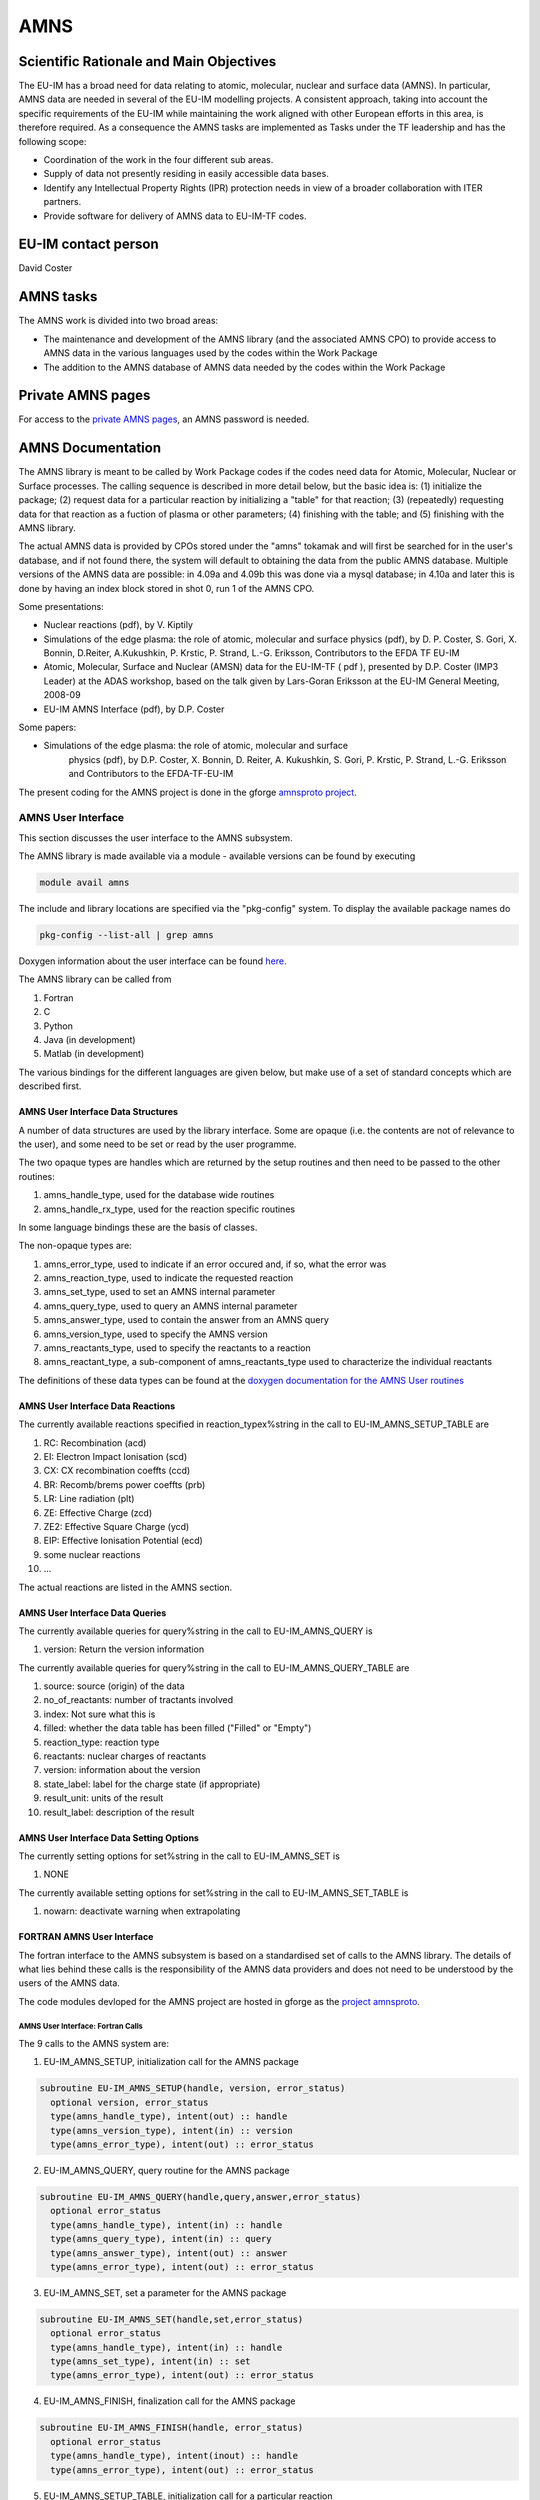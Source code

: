 
======
 AMNS
======

Scientific Rationale and Main Objectives
========================================

The EU-IM has a broad need for data relating to atomic, molecular, nuclear
and surface data (AMNS). In particular, AMNS data are needed in several
of the EU-IM modelling projects. A consistent approach, taking into
account the specific requirements of the EU-IM while maintaining the work
aligned with other European efforts in this area, is therefore required.
As a consequence the AMNS tasks are implemented as Tasks under the TF
leadership and has the following scope:

- Coordination of the work in the four different sub areas.

- Supply of data not presently residing in easily accessible data bases.

- Identify any Intellectual Property Rights (IPR) protection needs in view
  of a broader collaboration with ITER partners.

- Provide software for delivery of AMNS data to EU-IM-TF codes.

EU-IM contact person
====================

David Coster 

AMNS tasks
==========

The AMNS work is divided into two broad areas:

-  The maintenance and development of the AMNS library (and the
   associated AMNS CPO) to provide access to AMNS data in the various
   languages used by the codes within the Work Package
-  The addition to the AMNS database of AMNS data needed by the codes
   within the Work Package

Private AMNS pages
==================

For access to the `private AMNS
pages <https://www.eufus.eu/AMNS/html/index.html>`__, an AMNS
password is needed.

.. _amns_documentation:

AMNS Documentation
==================

The AMNS library is meant to be called by Work Package codes if the
codes need data for Atomic, Molecular, Nuclear or Surface processes. The
calling sequence is described in more detail below, but the basic idea
is: (1) initialize the package; (2) request data for a particular
reaction by initializing a "table" for that reaction; (3) (repeatedly)
requesting data for that reaction as a fuction of plasma or other
parameters; (4) finishing with the table; and (5) finishing with the
AMNS library.

The actual AMNS data is provided by CPOs stored under the "amns" tokamak
and will first be searched for in the user's database, and if not found
there, the system will default to obtaining the data from the public
AMNS database. Multiple versions of the AMNS data are possible: in 4.09a
and 4.09b this was done via a mysql database; in 4.10a and later this is
done by having an index block stored in shot 0, run 1 of the AMNS CPO.

Some presentations:

-  Nuclear reactions (pdf), by V. Kiptily
-  Simulations of the edge plasma: the role of atomic, molecular and surface
   physics (pdf), by D. P. Coster, S. Gori, X. Bonnin, D.Reiter,
   A.Kukushkin, P. Krstic, P. Strand, L.-G. Eriksson, Contributors to the
   EFDA TF EU-IM
-  Atomic, Molecular, Surface and Nuclear (AMSN) data for the EU-IM-TF ( pdf
   ), presented by D.P. Coster (IMP3 Leader) at the ADAS workshop, based on
   the talk given by Lars-Goran Eriksson at the EU-IM General Meeting,
   2008-09
-  EU-IM AMNS Interface (pdf), by D.P. Coster

Some papers:

- Simulations of the edge plasma: the role of atomic, molecular and surface
   physics (pdf), by D.P. Coster, X. Bonnin, D. Reiter, A. Kukushkin, S.
   Gori, P. Krstic, P. Strand, L.-G. Eriksson and Contributors to the
   EFDA-TF-EU-IM

The present coding for the AMNS project is done in the gforge `amnsproto
project <https://gforge6.eufus.eu/gf/project/amnsproto/>`__.



.. _amns_user_interface:

AMNS User Interface
-------------------

This section discusses the user interface to the AMNS subsystem.

The AMNS library is made available via a module - available versions can
be found by executing

.. code-block:: console

   module avail amns

The include and library locations are specified via the "pkg-config"
system. To display the available package names do

.. code-block:: console

   pkg-config --list-all | grep amns

Doxygen information about the user interface can be found
`here <https://portal.eufus.eu/documentation/EU-IM/doxygen/amns/amnsproto/User/4.10b/>`__.

The AMNS library can be called from

1. Fortran
2. C
3. Python
4. Java (in development)
5. Matlab (in development)

The various bindings for the different languages are given below, but
make use of a set of standard concepts which are described first.

.. _amns_user_interface_data_structures:

AMNS User Interface Data Structures
~~~~~~~~~~~~~~~~~~~~~~~~~~~~~~~~~~~

A number of data structures are used by the library interface. Some are
opaque (i.e. the contents are not of relevance to the user), and some
need to be set or read by the user programme.

The two opaque types are handles which are returned by the setup
routines and then need to be passed to the other routines:

1. amns_handle_type, used for the database wide routines
2. amns_handle_rx_type, used for the reaction specific routines

In some language bindings these are the basis of classes.

The non-opaque types are:

1. amns_error_type, used to indicate if an error occured and, if so,
   what the error was
2. amns_reaction_type, used to indicate the requested reaction
3. amns_set_type, used to set an AMNS internal parameter
4. amns_query_type, used to query an AMNS internal parameter
5. amns_answer_type, used to contain the answer from an AMNS query
6. amns_version_type, used to specify the AMNS version
7. amns_reactants_type, used to specify the reactants to a reaction
8. amns_reactant_type, a sub-component of amns_reactants_type used to
   characterize the individual reactants

The definitions of these data types can be found at the `doxygen
documentation for the AMNS User
routines <https://portal.eufus.eu/documentation/EU-IM/doxygen/amns/amnsproto/User/4.10b/>`__

.. _amns_user_interface_reactions:

AMNS User Interface Data Reactions
~~~~~~~~~~~~~~~~~~~~~~~~~~~~~~~~~~

The currently available reactions specified in reaction_typex%string in
the call to EU-IM_AMNS_SETUP_TABLE are

1.  RC: Recombination (acd)
2.  EI: Electron Impact Ionisation (scd)
3.  CX: CX recombination coeffts (ccd)
4.  BR: Recomb/brems power coeffts (prb)
5.  LR: Line radiation (plt)
6.  ZE: Effective Charge (zcd)
7.  ZE2: Effective Square Charge (ycd)
8.  EIP: Effective Ionisation Potential (ecd)
9.  some nuclear reactions
10. ...

The actual reactions are listed in the AMNS section.

.. _amns_user_interface_queries:

AMNS User Interface Data Queries
~~~~~~~~~~~~~~~~~~~~~~~~~~~~~~~~

The currently available queries for query%string in the call to
EU-IM_AMNS_QUERY is

1. version: Return the version information

The currently available queries for query%string in the call to
EU-IM_AMNS_QUERY_TABLE are

1. source: source (origin) of the data
2. no_of_reactants: number of tractants involved
3. index: Not sure what this is
4. filled: whether the data table has been filled ("Filled" or "Empty")
5. reaction_type: reaction type
6. reactants: nuclear charges of reactants
7. version: information about the version
8. state_label: label for the charge state (if appropriate)
9. result_unit: units of the result
10. result_label: description of the result

.. _amns_user_interface_settings:

AMNS User Interface Data Setting Options
~~~~~~~~~~~~~~~~~~~~~~~~~~~~~~~~~~~~~~~~

The currently setting options for set%string in the call to EU-IM_AMNS_SET
is

1. NONE

The currently available setting options for set%string in the call to
EU-IM_AMNS_SET_TABLE is

1. nowarn: deactivate warning when extrapolating

.. _amns_user_interface_f:

FORTRAN AMNS User Interface
~~~~~~~~~~~~~~~~~~~~~~~~~~~

The fortran interface to the AMNS subsystem is based on a standardised
set of calls to the AMNS library. The details of what lies behind these
calls is the responsibility of the AMNS data providers and does not need
to be understood by the users of the AMNS data.

The code modules devloped for the AMNS project are hosted in gforge as
the `project amnsproto <https://gforge6.eufus.eu/gf/project/amnsproto/>`__.

.. _amns_user_interface_calls_f:

AMNS User Interface: Fortran Calls
++++++++++++++++++++++++++++++++++

The 9 calls to the AMNS system are:

1. EU-IM_AMNS_SETUP, initialization call for the AMNS package

.. code-block:: console 

        subroutine EU-IM_AMNS_SETUP(handle, version, error_status)
          optional version, error_status
          type(amns_handle_type), intent(out) :: handle
          type(amns_version_type), intent(in) :: version
          type(amns_error_type), intent(out) :: error_status

2. EU-IM_AMNS_QUERY, query routine for the AMNS package
   
.. code-block:: console 

        subroutine EU-IM_AMNS_QUERY(handle,query,answer,error_status)
          optional error_status
          type(amns_handle_type), intent(in) :: handle
          type(amns_query_type), intent(in) :: query
          type(amns_answer_type), intent(out) :: answer
          type(amns_error_type), intent(out) :: error_status

3. EU-IM_AMNS_SET, set a parameter for the AMNS package

.. code-block:: console 

        subroutine EU-IM_AMNS_SET(handle,set,error_status)
          optional error_status
          type(amns_handle_type), intent(in) :: handle
          type(amns_set_type), intent(in) :: set
          type(amns_error_type), intent(out) :: error_status

4. EU-IM_AMNS_FINISH, finalization call for the AMNS package

.. code-block:: console
                
        subroutine EU-IM_AMNS_FINISH(handle, error_status)
          optional error_status
          type(amns_handle_type), intent(inout) :: handle
          type(amns_error_type), intent(out) :: error_status

5. EU-IM_AMNS_SETUP_TABLE, initialization call for a particular reaction

.. code-block:: console 

        subroutine EU-IM_AMNS_SETUP_TABLE(handle, reaction_type, reactant, handle_rx, error_status)
          optional error_status
          type(amns_handle_type), intent(in) :: handle
          type(amns_reaction_type), intent(in) :: reaction_type
          type(amns_reactants_type), intent(in) :: reactant
          type(amns_handle_rx_type), intent(out) :: handle_rx
          type(amns_error_type), intent(out) :: error_status

6. EU-IM_AMNS_QUERY_TABLE, query routine for a particular reaction

   .. code-block:: console 

          qsubroutine EU-IM_AMNS_QUERY_TABLE(handle_rx,query,answer,error_status)
          optional error_status type(amns_handle_rx_type), intent(in) ::
          handle_rx type(amns_query_type), intent(in) :: query
          type(amns_answer_type), intent(out) :: answer
          type(amns_error_type), intent(out) :: error_status

7. EU-IM_AMNS_SET_TABLE, set a parameter for a particular reaction

.. code-block:: console
                
        subroutine EU-IM_AMNS_SET_TABLE(handle_rx,set,error_status)
          optional error_status
          type(amns_handle_rx_type), intent(in) :: handle_rx
          type(amns_set_type), intent(in) :: set
          type(amns_error_type), intent(out) :: error_status

8. EU-IM_AMNS_FINISH_TABLE, finalization call for a particular reaction

.. code-block:: console 

        subroutine EU-IM_AMNS_FINISH_TABLE(handle_rx, error_status)
          optional error_status
          type(amns_handle_rx_type), intent(inout) :: handle_rx
          type(amns_error_type), intent(out) :: error_status

9. EU-IM_AMNS_RX, get the rates associated with the input args for a
   particular reaction

.. code-block:: console 

        interface EU-IM_AMNS_RX
          module procedure EU-IM_AMNS_RX_1, EU-IM_AMNS_RX_2, EU-IM_AMNS_RX_3
        end interface

        subroutine EU-IM_AMNS_RX_1(handle_rx,out,arg1,arg2,arg3,error_status)
          optional arg2,arg3,error_status
          type(amns_handle_rx_type), intent(inout) :: handle_rx
          real (kind=R8), intent(out) :: out(:)
          real (kind=R8), intent(in) :: arg1(:),arg2(:),arg3(:)
          type(amns_error_type), intent(out) :: error_status

        subroutine EU-IM_AMNS_RX_2(handle_rx,out,arg1,arg2,arg3,error_status)
          optional arg2,arg3,error_status
          type(amns_handle_rx_type), intent(inout) :: handle_rx
          real (kind=R8), intent(out) :: out(:,:)
          real (kind=R8), intent(in) :: arg1(:,:),arg2(:,:),arg3(:,:)
          type(amns_error_type), intent(out) :: error_status

        subroutine EU-IM_AMNS_RX_3(handle_rx,out,arg1,arg2,arg3,error_status)
          optional arg2,arg3,error_status
          type(amns_handle_rx_type), intent(inout) :: handle_rx
          real (kind=R8), intent(out) :: out(:,:,:)
          real (kind=R8), intent(in) :: arg1(:,:,:),arg2(:,:,:),arg3(:,:,:)
          type(amns_error_type), intent(out) :: error_status

.. _amns_user_interface_example_f:

AMNS User Interface Example (Fortran)
+++++++++++++++++++++++++++++++++++++

An example of the use of the code can be found in the (`fortran minimal
example <https://gforge6.eufus.eu/svn/amnsproto/tags/examples/fortran/>`__):

.. code-block:: console 

   program minimal
     use itm_types
     use amns_types
     use amns_module

     implicit none

     type (amns_handle_type) :: amns                            ! AMNS global handle
     type (amns_handle_rx_type)  :: amns_rx                     ! AMNS table handle
     type (amns_reaction_type) :: xx_rx
     type (amns_reactants_type) :: species
     real (kind=R8) :: te=100.0_R8, ne=1e20_R8, rate

     call EU-IM_AMNS_SETUP(amns)                                  ! set up the AMNS system
     allocate(species%components(4))                            ! set up reactants
     species%components = (/ amns_reactant_type(6, 1, 12, 0), &
                             amns_reactant_type(1, 0, 2, 0), &
                             amns_reactant_type(6, 0, 12, 1), &
                             amns_reactant_type(1, 1, 2, 1) /)
     xx_rx%string='CX'                                          ! set up reaction
     call EU-IM_AMNS_SETUP_TABLE(amns, xx_rx, species, amns_rx)   ! set up table
     call EU-IM_AMNS_RX(amns_rx, rate, te, ne)                    ! get results
     write(*,*) 'Rate = ', rate
     call EU-IM_AMNS_FINISH_TABLE(amns_rx)                        ! finish with table
     call EU-IM_AMNS_FINISH(amns)                                 ! finish with amns

   end program minimal

.. _amns_user_interface_Makefile_f:

AMNS User Interface Example Fortran Makefile
++++++++++++++++++++++++++++++++++++++++++++

An example Makefile demonstrating the use of the AMNS routines:

.. code-block:: console 

   obj/minimal: src/minimal.f90
           ifort -g -o $@ $< ${shell eval-pkg-config --cflags --libs \
         amns-amd64_intel_12 itmtypes-amd64_intel_12 ual-amd64_intel_12}

Other examples can be found
(`here <https://gforge6.eufus.eu/svn/amnsproto/tags/examples/>`__):

.. _amns_user_interface_c:

C AMNS User Interface
---------------------

The C interface to the AMNS subsystem is based on a standardised set of
calls to the AMNS library. The details of what lies behind these calls
is the responsibility of the AMNS data providers and does not need to be
understood by the users of the AMNS data.

The code modules devloped for the AMNS project are hosted in gforge as
the `project amnsproto <https://gforge6.eufus.eu/gf/project/amnsproto/>`__.

.. _amns_user_interface_calls_c:

AMNS User Interface: C Calls
~~~~~~~~~~~~~~~~~~~~~~~~~~~~

The 9 calls to the AMNS system are:

1. EU-IM_AMNS_SETUP, initialization call for the AMNS package
   
.. code-block:: console 

      void EU-IM_AMNS_C_SETUP(void **handle_out, amns_error_type *error_status);

2. EU-IM_AMNS_QUERY, query routine for the AMNS package

.. code-block:: console 

      void EU-IM_AMNS_C_QUERY(void *handle_in, amns_query_type *query, 
                            amns_answer_type *answer, amns_error_type *error_status)

3. EU-IM_AMNS_SET, set a parameter for the AMNS package

.. code-block:: console 

      void EU-IM_AMNS_C_SET(void *handle_in, amns_set_type *set, amns_error_type *error_status);

4. EU-IM_AMNS_FINISH, finalization call for the AMNS package

.. code-block:: console 

      void EU-IM_AMNS_C_FINISH(void **handle_inout, amns_error_type *error_status);

5. EU-IM_AMNS_SETUP_TABLE, initialization call for a particular reaction

.. code-block:: console 

      void EU-IM_AMNS_C_SETUP_TABLE(void *handle_in, amns_reaction_type *reaction_type, 
                                  void *reactant_handle_in, void **handle_rx_out, 
                                  amns_error_type *error_status);

6. EU-IM_AMNS_QUERY_TABLE, query routine for a particular reaction

.. code-block:: console
                
      void EU-IM_AMNS_C_QUERY_TABLE(void *handle_rx_in, amns_query_type *query, 
                                  amns_answer_type *answer, amns_error_type *error_status);

7. EU-IM_AMNS_SET_TABLE, set a parameter for a particular reaction

.. code-block:: console
                
      void EU-IM_AMNS_C_SET_TABLE(void *handle_rx_in, amns_set_type *set, 
                                amns_error_type *error_status);

8. EU-IM_AMNS_FINISH_TABLE, finalization call for a particular reaction

.. code-block:: console 

      void EU-IM_AMNS_C_FINISH_TABLE(void **handle_rx_inout, amns_error_type *error_status);

9. EU-IM_AMNS_RX, get the rates associated with the input args for a
   particular reaction

.. code-block:: console 

      void EU-IM_AMNS_C_RX_0_A(void *handle_rx_in, double *out, 
                             double arg1, amns_error_type *error_status);
      void EU-IM_AMNS_C_RX_0_B(void *handle_rx_in, double *out, 
                             double arg1, double arg2, amns_error_type *error_status);
      void EU-IM_AMNS_C_RX_0_C(void *handle_rx_in, double *out, 
                             double arg1, double arg2, double arg3, amns_error_type *error_s
      tatus);

      void EU-IM_AMNS_C_RX_1_A(void *handle_rx_in, int nx, double *out, 
                             double *arg1, amns_error_type *error_status);
      void EU-IM_AMNS_C_RX_1_B(void *handle_rx_in, int nx, double *out, 
                             double *arg1, double *arg2, amns_error_type *error_status);
      void EU-IM_AMNS_C_RX_1_C(void *handle_rx_in, int nx, double *out, 
                             double *arg1, double *arg2, double *arg3, amns_error_ty
      pe *error_status);

      void EU-IM_AMNS_C_RX_2_A(void *handle_rx_in, int nx, int ny, 
                             double *out, double *arg1, amns_error_type *error_status);
      void EU-IM_AMNS_C_RX_2_B(void *handle_rx_in, int nx, int ny, 
                             double *out, double *arg1, double *arg2, amns_error_type *error_status);
      void EU-IM_AMNS_C_RX_2_C(void *handle_rx_in, int nx, int ny, 
                             double *out, double *arg1, double *arg2, double *arg3, amns_error_type *error_status);

      void EU-IM_AMNS_C_RX_3_A(void *handle_rx_in, int nx, int ny, int nz, 
                             double *out, double *arg1, amns_error_type *error_status);
      void EU-IM_AMNS_C_RX_3_B(void *handle_rx_in, int nx, int ny, int nz, 
                             double *out, double *arg1, double *arg2, amns_error_type *error_status);
      void EU-IM_AMNS_C_RX_3_C(void *handle_rx_in, int nx, int ny, int nz, 
                             double *out, double *arg1, double *arg2, double *arg3, amns_error_type *error_status);

In addition, service routines are provided for dealing with reactants:

.. code-block:: console 

   void EU-IM_AMNS_C_SETUP_REACTANTS(void **reactants_handle_out, char string_in[reaction_length], 
                                   int index_in, int n_react
   ants);
   void EU-IM_AMNS_C_SET_REACTANT(void *reactants_handle_in, int reactant_index, amns_reactant_type *reactant_in);
   void EU-IM_AMNS_C_GET_REACTANT(void *reactants_handle_in, int reactant_index, amns_reactant_type *reactant_out);
   void EU-IM_AMNS_C_FINISH_REACTANTS(void **reactants_handle_inout);

.. _amns_user_interface_example_c:

AMNS User Interface Example (C)
~~~~~~~~~~~~~~~~~~~~~~~~~~~~~~~

An example of the use of the code can be found in the (`c minimal
example <https://gforge6.eufus.eu/svn/amnsproto/tags/examples/c/>`__):


.. code-block:: console 

   #include "amns_interface.h"

   int main(int argc, char *argv[])
   {
     void* amns_handle = NULL;
     amns_c_error_type error_stat = DEFAULT_AMNS_C_ERROR_TYPE;
     void* reactants_handle = NULL;
     amns_c_reactant_type species1  = {.ZN=6, .ZA=1, .MI=12, .LR=0};
     amns_c_reactant_type species2  = {.ZN=1, .ZA=0, .MI=2 , .LR=0};
     amns_c_reactant_type species3  = {.ZN=6, .ZA=0, .MI=12, .LR=1};
     amns_c_reactant_type species4  = {.ZN=1, .ZA=1, .MI=2 , .LR=1};
     amns_c_reaction_type xx_rx  = {.string = "CX"};
     void* amns_cx_handle;
     double rate;

     EU-IM_AMNS_CC_SETUP(AMNS_HANDLE, &ERROR_STAT)
     printf("error = %s: %s\n", error_stat.flag ? "true" : "false", error_stat.string);
     EU-IM_AMNS_CC_SETUP_REACTANTS(REACTANTS_HANDLE, "", 0, 4)
     EU-IM_AMNS_CC_SET_REACTANT(reactants_handle, 1, SPECIES1)
     EU-IM_AMNS_CC_SET_REACTANT(reactants_handle, 2, SPECIES2)
     EU-IM_AMNS_CC_SET_REACTANT(reactants_handle, 3, SPECIES3)
     EU-IM_AMNS_CC_SET_REACTANT(reactants_handle, 4, SPECIES4)
     EU-IM_AMNS_CC_SETUP_TABLE(amns_handle, XX_RX, REACTANTS_HANDLE, &AMNS_CX_HANDLE, &ERROR_STAT)
     printf("error = %s: %s\n", error_stat.flag ? "true" : "false", error_stat.string);
     EU-IM_AMNS_CC_RX_0_B(amns_cx_handle, RATE, 100.0, 1E20, &ERROR_STAT)
     printf("error = %s: %s\n", error_stat.flag ? "true" : "false", error_stat.string);
     printf("rate=%e\n", rate);
     EU-IM_AMNS_CC_FINISH_TABLE(AMNS_CX_HANDLE, &ERROR_STAT)
     printf("error = %s: %s\n", error_stat.flag ? "true" : "false", error_stat.string);
     EU-IM_AMNS_CC_FINISH_REACTANTS(REACTANTS_HANDLE)
     EU-IM_AMNS_CC_FINISH(AMNS_HANDLE, &ERROR_STAT)
     printf("error = %s: %s\n", error_stat.flag ? "true" : "false", error_stat.string);
     return 0;
   }

.. _amns_user_interface_Makefile_c:

AMNS User Interface Example C Makefile
~~~~~~~~~~~~~~~~~~~~~~~~~~~~~~~~~~~~~~

An example Makefile demonstrating the use of the AMNS routines:

.. code-block:: console 

   obj/minimal: src/minimal.c
           gcc -g -o $@ $< ${shell eval-pkg-config --cflags --libs\
             amns-ifort itmconstants ual-amd64_intel_12}

Other examples can be found
(`here <https://gforge6.eufus.eu/svn/amnsproto/tags/examples/>`__):

.. _amns_user_interface_python:

Python AMNS User Interface
--------------------------

The Python interface to the AMNS subsystem is based on a standardised
set of calls to the AMNS library. The details of what lies behind these
calls is the responsibility of the AMNS data providers and does not need
to be understood by the users of the AMNS data.

The code modules devloped for the AMNS project are hosted in gforge as
the `project amnsproto <https://gforge6.eufus.eu/gf/project/amnsproto/>`__.

.. _amns_user_interface_calls_python:

AMNS User Interface: Python Calls
~~~~~~~~~~~~~~~~~~~~~~~~~~~~~~~~~

The Python interface creates

1. Amns (class)

   1. finalize (method)
   2. get_table (method)
   3. query (method)
   4. set (method)

2. Table (class)

   1. data (method)
   2. finalize (method)
   3. query (method)
   4. set (method)

3. Reactants (class)

   1. add (method)
   2. test (method)
   3. value (method)

.. _amns_user_interface_example_python:

AMNS User Interface Example (Python)
~~~~~~~~~~~~~~~~~~~~~~~~~~~~~~~~~~~~

An example of the use of the code can be found in the (`python minimal
example <https://gforge6.eufus.eu/svn/amnsproto/tags/examples/python/>`__):

.. code-block:: console 

   #! /usr/bin/env python
   # -*- coding: utf-8 -*-
   import amns
   import numpy as np

   amnsdb = amns.Amns()
   r = amns.Reactants()
   r.add(6,1,12)
   r.add(1,0,2)
   r.add(6,0,12,lr=1)
   r.add(1,1,2,lr=1)
   table = amnsdb.get_table("CX", r)
   print "table.no_of_reactants", table.no_of_reactants
   print table.data(np.array([100.0]), np.array([1e20]))
   amnsdb.finalize()

Other examples can be found
(`here <https://gforge6.eufus.eu/svn/amnsproto/tags/examples/>`__):

AMNS CPO
--------

The current (4.08b) data structure for AMNS data in the standard tree
view can be browsed here
`(Browse) <../../../isip/public/imports/data_structure/4.08b/Phase4top.html#Link00000003>`__

We are currently considering a revision of the AMNS data structure that
makes use of arrays-of-structures (not available earlier)

At the top level we would have

.. figure:: images/amns_1.png
   :align: center         

with the definition of tables

.. figure:: images/amns_2.png
   :align: center 



and the tables of coordinates

.. figure:: images/amns_3.png
   :align: center 
